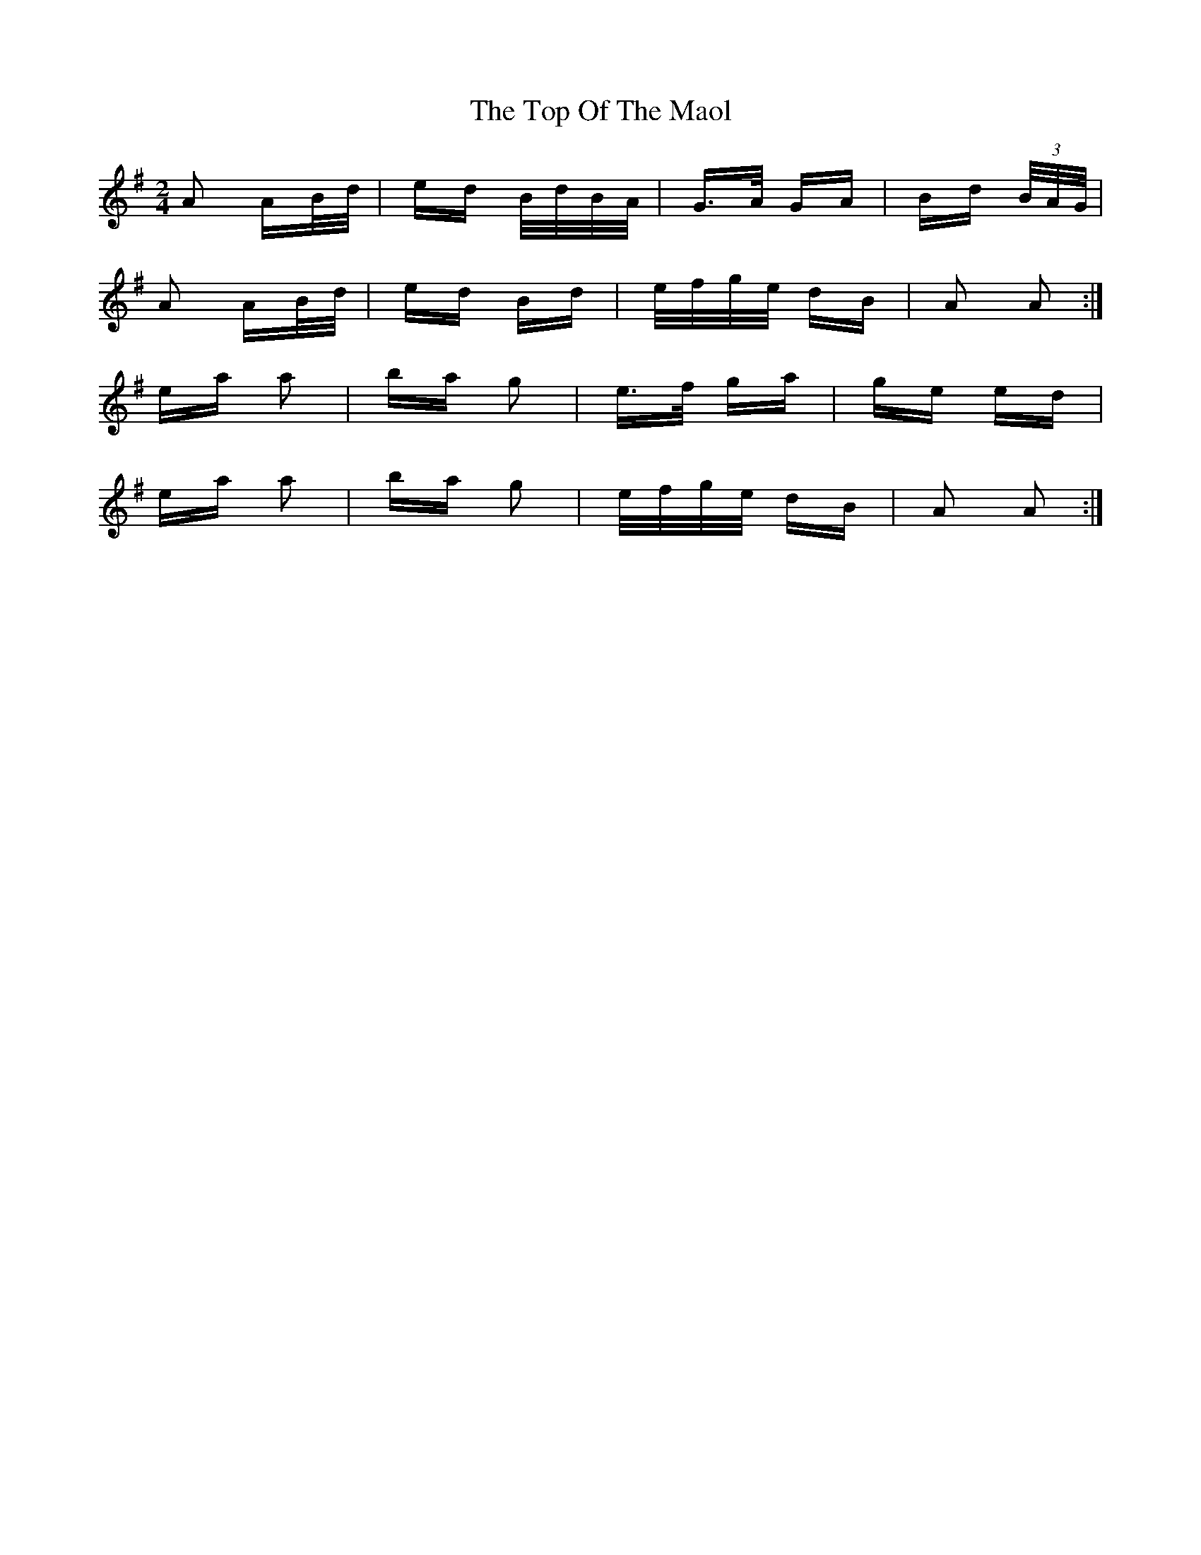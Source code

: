 X: 40665
T: Top Of The Maol, The
R: polka
M: 2/4
K: Adorian
A2 AB/d/|ed B/d/B/A/|G>A GA|Bd (3B/A/G/|
A2 AB/d/|ed Bd|e/f/g/e/ dB|A2 A2:|
ea a2|ba g2|e>f ga|ge ed|
ea a2|ba g2|e/f/g/e/ dB|A2 A2:|

